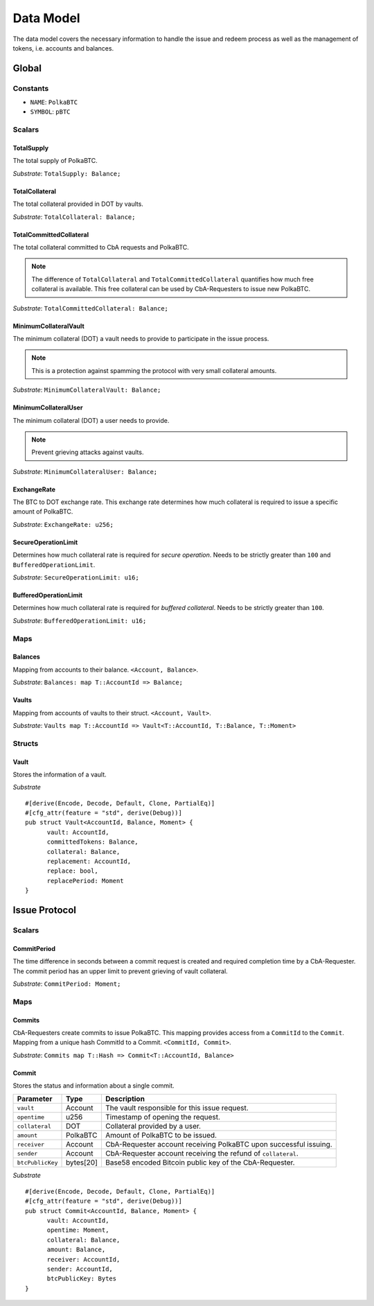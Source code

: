 Data Model
==========

The data model covers the necessary information to handle the issue and redeem process as well as the management of tokens, i.e. accounts and balances.

Global
~~~~~~

Constants
---------

- ``NAME``: ``PolkaBTC``
- ``SYMBOL``: ``pBTC``

Scalars
-------

TotalSupply
...........

The total supply of PolkaBTC.

*Substrate*: ``TotalSupply: Balance;``

TotalCollateral
...............

The total collateral provided in DOT by vaults.

*Substrate*: ``TotalCollateral: Balance;``

TotalCommittedCollateral
........................

The total collateral committed to CbA requests and PolkaBTC.

.. note:: The difference of ``TotalCollateral`` and ``TotalCommittedCollateral`` quantifies how much free collateral is available. This free collateral can be used by CbA-Requesters to issue new PolkaBTC.

*Substrate*: ``TotalCommittedCollateral: Balance;``

MinimumCollateralVault
......................

The minimum collateral (DOT) a vault needs to provide to participate in the issue process.

.. note:: This is a protection against spamming the protocol with very small collateral amounts.

*Substrate*: ``MinimumCollateralVault: Balance;``

MinimumCollateralUser
.....................

The minimum collateral (DOT) a user needs to provide.

.. note:: Prevent grieving attacks against vaults.

*Substrate*: ``MinimumCollateralUser: Balance;``

ExchangeRate
............

The BTC to DOT exchange rate. This exchange rate determines how much collateral is required to issue a specific amount of PolkaBTC.

.. todo:: What granularity should we set here?

*Substrate*: ``ExchangeRate: u256;``

SecureOperationLimit
....................

Determines how much collateral rate is required for *secure operation*. Needs to be strictly greater than ``100`` and ``BufferedOperationLimit``.

.. todo:: Insert link to security model.

*Substrate*: ``SecureOperationLimit: u16;``

BufferedOperationLimit
......................

Determines how much collateral rate is required for *buffered collateral*. Needs to be strictly greater than ``100``.

.. todo:: Insert link to security model.

*Substrate*: ``BufferedOperationLimit: u16;``


Maps
----

Balances
........

Mapping from accounts to their balance. ``<Account, Balance>``.

*Substrate*: ``Balances: map T::AccountId => Balance;``

Vaults
......

Mapping from accounts of vaults to their struct. ``<Account, Vault>``.

*Substrate*: ``Vaults map T::AccountId => Vault<T::AccountId, T::Balance, T::Moment>``

Structs
-------

Vault
.....

Stores the information of a vault.

==================  =========  ========================================================
Parameter           Type       Description
==================  =========  ========================================================
``vault``           Account    Account ID of the vault.
``committedTokens`` PolkaBTC   Number of tokens committed and issued to CbA Requesters (DOT).
``collateral``      DOT        Amount of backing collateral (DOT).
``replacement``     Account    Account ID of replacement vault.
``replace``         bool       True if vault wants to be replaced.
``replaceTime``     u256       Time at which replacement needs to be completed.
==================  =========  ========================================================

*Substrate*

::
  
  #[derive(Encode, Decode, Default, Clone, PartialEq)]
  #[cfg_attr(feature = "std", derive(Debug))]
  pub struct Vault<AccountId, Balance, Moment> {
        vault: AccountId,
        committedTokens: Balance,
        collateral: Balance,
        replacement: AccountId,
        replace: bool,
        replacePeriod: Moment
  }


Issue Protocol
~~~~~~~~~~~~~~

Scalars
-------

CommitPeriod
............

The time difference in seconds between a commit request is created and required completion time by a CbA-Requester. The commit period has an upper limit to prevent grieving of vault collateral.

*Substrate*: ``CommitPeriod: Moment;``

Maps
----

Commits
.......

CbA-Requesters create commits to issue PolkaBTC. This mapping provides access from a ``CommitId`` to the ``Commit``. Mapping from a unique hash CommitId to a Commit. ``<CommitId, Commit>``.

*Substrate*: ``Commits map T::Hash => Commit<T::AccountId, Balance>``


Commit
......

Stores the status and information about a single commit.

==================  ==========  =======================================================	
Parameter           Type        Description                                            
==================  ==========  =======================================================
``vault``           Account     The vault responsible for this issue request.
``opentime``        u256        Timestamp of opening the request.
``collateral``      DOT         Collateral provided by a user.
``amount``          PolkaBTC    Amount of PolkaBTC to be issued.
``receiver``        Account     CbA-Requester account receiving PolkaBTC upon successful issuing.
``sender``          Account     CbA-Requester account receiving the refund of ``collateral``.
``btcPublicKey``    bytes[20]   Base58 encoded Bitcoin public key of the CbA-Requester.  
==================  ==========  =======================================================

*Substrate*

::
  
  #[derive(Encode, Decode, Default, Clone, PartialEq)]
  #[cfg_attr(feature = "std", derive(Debug))]
  pub struct Commit<AccountId, Balance, Moment> {
        vault: AccountId,
        opentime: Moment,
        collateral: Balance,
        amount: Balance,
        receiver: AccountId,
        sender: AccountId,
        btcPublicKey: Bytes
  }



